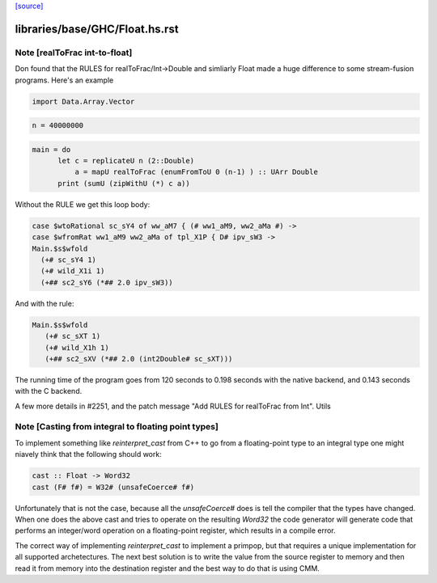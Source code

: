 `[source] <https://gitlab.haskell.org/ghc/ghc/tree/master/libraries/base/GHC/Float.hs>`_

====================
libraries/base/GHC/Float.hs.rst
====================

Note [realToFrac int-to-float]
~~~~~~~~~~~~~~~~~~~~~~~~~~~~~~
Don found that the RULES for realToFrac/Int->Double and simliarly
Float made a huge difference to some stream-fusion programs.  Here's
an example

.. code-block:: haskell

      import Data.Array.Vector

.. code-block:: haskell

      n = 40000000

.. code-block:: haskell

      main = do
            let c = replicateU n (2::Double)
                a = mapU realToFrac (enumFromToU 0 (n-1) ) :: UArr Double
            print (sumU (zipWithU (*) c a))

Without the RULE we get this loop body:

.. code-block:: haskell

      case $wtoRational sc_sY4 of ww_aM7 { (# ww1_aM9, ww2_aMa #) ->
      case $wfromRat ww1_aM9 ww2_aMa of tpl_X1P { D# ipv_sW3 ->
      Main.$s$wfold
        (+# sc_sY4 1)
        (+# wild_X1i 1)
        (+## sc2_sY6 (*## 2.0 ipv_sW3))

And with the rule:

.. code-block:: haskell

     Main.$s$wfold
        (+# sc_sXT 1)
        (+# wild_X1h 1)
        (+## sc2_sXV (*## 2.0 (int2Double# sc_sXT)))

The running time of the program goes from 120 seconds to 0.198 seconds
with the native backend, and 0.143 seconds with the C backend.

A few more details in #2251, and the patch message
"Add RULES for realToFrac from Int".
Utils


Note [Casting from integral to floating point types]
~~~~~~~~~~~~~~~~~~~~~~~~~~~~~~~~~~~~~~~~~~~~~~~~~~~~
To implement something like `reinterpret_cast` from C++ to go from a
floating-point type to an integral type one might niavely think that the
following should work:

.. code-block:: haskell

      cast :: Float -> Word32
      cast (F# f#) = W32# (unsafeCoerce# f#)

Unfortunately that is not the case, because all the `unsafeCoerce#` does is tell
the compiler that the types have changed. When one does the above cast and
tries to operate on the resulting `Word32` the code generator will generate code
that performs an integer/word operation on a floating-point register, which
results in a compile error.

The correct way of implementing `reinterpret_cast` to implement a primpop, but
that requires a unique implementation for all supported archetectures. The next
best solution is to write the value from the source register to memory and then
read it from memory into the destination register and the best way to do that
is using CMM.


